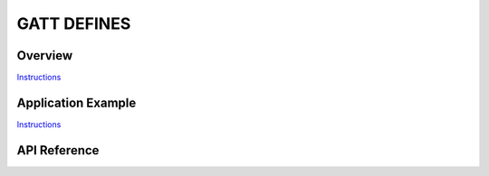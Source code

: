 GATT DEFINES
============

Overview
--------

`Instructions`_

Application Example
-------------------

`Instructions`_

.. _Instructions: ../template.html

API Reference
-------------

.. include-build-file:: inc/esp_gatt_defs.inc


